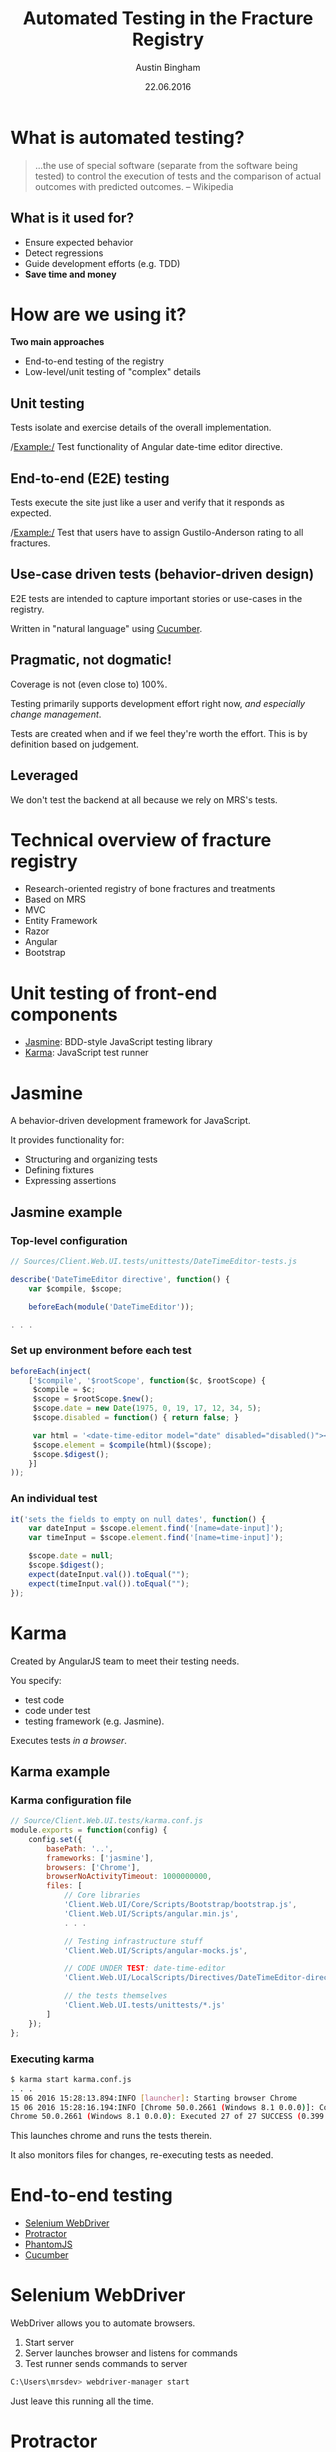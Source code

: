 #+OPTIONS: reveal_center:t reveal_progress:t reveal_history:t reveal_control:t
#+OPTIONS: reveal_mathjax:t reveal_rolling_links:t reveal_keyboard:t reveal_overview:t num:nil
#+OPTIONS: reveal_width:1200 reveal_height:800
#+OPTIONS: toc:1
#+REVEAL_MARGIN: 0.2
#+REVEAL_MIN_SCALE: 0.5
#+REVEAL_MAX_SCALE: 2.5
#+REVEAL_TRANS: slide
#+REVEAL_THEME: solarized
#+REVEAL_HLEVEL: 1
#+REVEAL_EXTRA_CSS: ./presentation.css
#+REVEAL_PLUGINS: (highlight)

#+TITLE: Automated Testing in the Fracture Registry
#+AUTHOR: Austin Bingham
#+EMAIL: austin@sixty-north.com
#+DATE: 22.06.2016

* What is automated testing?
#+BEGIN_QUOTE
...the use of special software (separate from the software being tested) to
control the execution of tests and the comparison of actual outcomes with
predicted outcomes. -- Wikipedia
#+END_QUOTE

** What is it used for?
- Ensure expected behavior
- Detect regressions
- Guide development efforts (e.g. TDD)
- *Save time and money*

* How are we using it?
*Two main approaches*
- End-to-end testing of the registry
- Low-level/unit testing of "complex" details

** Unit testing

Tests isolate and exercise details of the overall implementation.

/Example:/ Test functionality of Angular date-time editor directive.

** End-to-end (E2E) testing

Tests execute the site just like a user and verify that it responds as expected.

/Example:/ Test that users have to assign Gustilo-Anderson rating to all fractures.

** Use-case driven tests (behavior-driven design)

E2E tests are intended to capture important stories or use-cases in the registry.

Written in "natural language" using [[https://cucumber.io/][Cucumber]].

** Pragmatic, not dogmatic!

Coverage is not (even close to) 100%.

Testing primarily supports development effort right now, /and especially change
management/.

Tests are created when and if we feel they're worth the effort. This is by
definition based on judgement.

** Leveraged

We don't test the backend at all because we rely on MRS's tests.

* Technical overview of fracture registry

- Research-oriented registry of bone fractures and treatments
- Based on MRS
- MVC
- Entity Framework
- Razor
- Angular
- Bootstrap

* Unit testing of front-end components
- [[http://jasmine.github.io/][Jasmine]]: BDD-style JavaScript testing library
- [[https://karma-runner.github.io/][Karma]]: JavaScript test runner

* Jasmine

#+ATTR_HTML: :height 200px
[[./images/jasmine-logo.png]]

A behavior-driven development framework for JavaScript.

It provides functionality for:
- Structuring and organizing tests
- Defining fixtures
- Expressing assertions

** Jasmine example
*** Top-level configuration

#+BEGIN_SRC javascript
// Sources/Client.Web.UI.tests/unittests/DateTimeEditor-tests.js

describe('DateTimeEditor directive', function() {
    var $compile, $scope;

    beforeEach(module('DateTimeEditor'));

. . .

#+END_SRC

*** Set up environment before each test


#+BEGIN_SRC javascript
beforeEach(inject(
    ['$compile', '$rootScope', function($c, $rootScope) {
     $compile = $c;
     $scope = $rootScope.$new();
     $scope.date = new Date(1975, 0, 19, 17, 12, 34, 5);
     $scope.disabled = function() { return false; }

     var html = '<date-time-editor model="date" disabled="disabled()"></date-time-editor>';
     $scope.element = $compile(html)($scope);
     $scope.$digest();
    }]
));
#+END_SRC

*** An individual test


#+BEGIN_SRC javascript
it('sets the fields to empty on null dates', function() {
    var dateInput = $scope.element.find('[name=date-input]');
    var timeInput = $scope.element.find('[name=time-input]');

    $scope.date = null;
    $scope.$digest();
    expect(dateInput.val()).toEqual("");
    expect(timeInput.val()).toEqual("");
});
#+END_SRC

* Karma

#+ATTR_HTML: :height 200px
[[./images/karma-logo.png]]

Created by AngularJS team to meet their testing needs.

You specify:
- test code
- code under test
- testing framework (e.g. Jasmine).

Executes tests /in a browser/.

** Karma example
*** Karma configuration file

#+BEGIN_SRC javascript
// Source/Client.Web.UI.tests/karma.conf.js
module.exports = function(config) {
    config.set({
        basePath: '..',
        frameworks: ['jasmine'],
        browsers: ['Chrome'],
        browserNoActivityTimeout: 1000000000,
        files: [
            // Core libraries
            'Client.Web.UI/Core/Scripts/Bootstrap/bootstrap.js',
            'Client.Web.UI/Scripts/angular.min.js',
            . . .

            // Testing infrastructure stuff
            'Client.Web.UI/Scripts/angular-mocks.js',

            // CODE UNDER TEST: date-time-editor
            'Client.Web.UI/LocalScripts/Directives/DateTimeEditor-directive.js',

            // the tests themselves
            'Client.Web.UI.tests/unittests/*.js'
        ]
    });
};

#+END_SRC

*** Executing karma


#+BEGIN_SRC bash
$ karma start karma.conf.js
. . .
15 06 2016 15:28:13.894:INFO [launcher]: Starting browser Chrome
15 06 2016 15:28:16.194:INFO [Chrome 50.0.2661 (Windows 8.1 0.0.0)]: Connected on socket /#_sXVry5a4SdsatTxAAAA with id 25571381
Chrome 50.0.2661 (Windows 8.1 0.0.0): Executed 27 of 27 SUCCESS (0.399 secs / 0.358 secs)
#+END_SRC

This launches chrome and runs the tests therein.

It also monitors files for changes, re-executing tests as needed.
* End-to-end testing
- [[http://www.seleniumhq.org/][Selenium WebDriver]]
- [[http://www.protractortest.org/#/][Protractor]]
- [[http://phantomjs.org/][PhantomJS]]
- [[https://cucumber.io/][Cucumber]]

* Selenium WebDriver

#+ATTR_HTML: :height 200px
[[./images/selenium-logo.png]]

WebDriver allows you to automate browsers.

1. Start server
2. Server launches browser and listens for commands
3. Test runner sends commands to server

#+BEGIN_SRC bash
C:\Users\mrsdev> webdriver-manager start
#+END_SRC

Just leave this running all the time.

* Protractor

#+ATTR_HTML: :height 200px
[[./images/protractor-logo.png]]

An end-to-end- test framework for AngularJS apps.

Takes care of many of the details associated with Angular.

** Protractor example
*** Configuration: Selenium and browser

#+BEGIN_SRC javascript
exports.config = {
    seleniumAddress:
    (process.env.SELENIUM_URL || 'http://localhost:4444/wd/hub'),

    capabilities: {
        'browserName':
        (process.env.TEST_BROWSER_NAME || 'phantomjs'),
        'version':
        (process.env.TEST_BROWSER_VERSION || 'ANY'),
        'phantomjs.binary.path':
        (process.env.PHANTOMJS_BINARY_PATH || require('phantomjs-prebuilt').path)
    },

    . . .
#+END_SRC

*** Configuration: Parameters and preparation

#+BEGIN_SRC language
allScriptsTimeout: 31000,
getPageTimeout: 30000,

// This can be controlled with the '--baseUrl' arguments to protractor as well.
baseUrl: 'https://mrsdev.helsemn.no/Frakturregister/',

onPrepare: function() {
    browser.manage().window().setSize(1600, 1000);
    // TODO: Should we do login/patient selection here?
},

rootElement: '[ng-app]',
#+END_SRC

*** Configuration: Cucumber

#+BEGIN_SRC javascript
framework: 'custom',

frameworkPath: require.resolve('protractor-cucumber-framework'),

// Spec patterns are relative to this directory.
specs: [
    'tests/*.feature'
],

cucumberOpts: {
    require: ['tests/config.js',
              'tests/stepDefinitions/mrs_common_steps.js',
              'tests/stepDefinitions/consultation_form_steps.js',
              'tests/stepDefinitions/fracture_form_steps.js',
              'tests/stepDefinitions/incident_form_steps.js',
              'tests/stepDefinitions/procedure_form_steps.js'],
    // tags: ['@dev'],
    format: 'pretty'
}
#+END_SRC

*** Page objects

#+BEGIN_SRC javascript
function EpifyseMetafyseDialog() {
    this.dialog = element(by.name('epifyse-metafyse-dialog'));
};

EpifyseMetafyseDialog.prototype = Object.create({}, {
    epifyseButton: { get: function() {
        return this.dialog.element(by.buttonText('Epifyse'));
    }},
    metafyseButton: { get: function() {
        return this.dialog.element(by.buttonText('Metafyse'));
    }}
});

module.exports = EpifyseMetafyseDialog;
#+END_SRC

*** Test steps

#+BEGIN_SRC javascript
this.When('I select "$choice" for epifyse/metafyse', function (choice) {
    var dialog = new EpifyseMetafyseDialog();
    switch (choice.toLowerCase()) {
    case 'metafyse':
        return dialog.metafyseButton.click();
    case 'epifyse':
        return dialog.epifyseButton.click();
    default:
        throw 'epifyse-metafyse choice must be epifyse or metafyse';
    }
});
#+END_SRC

*** Assertions

#+BEGIN_SRC javascript
this.Then("AO Code is \"$code\"", function (expected, next) {
    var page = new FracturePage();
    page.aoCode.get().then(function (ao) {
        expect(ao).to.equal(expected);
        next();
    });
});
#+END_SRC

* PhantomJS

#+ATTR_HTML: :height 200px
[[./images/phantomjs-logo.png]]

A headless, WebKit-based browser.

Good for running E2E tests in the background.

Also good for CI using headless machines.

* Cucumber

#+ATTR_HTML: :height 200px
[[./images/cucumber-logo.png]]

"Natural language" test definitions using [[https://cucumber.io/docs/reference][gherkin syntax]].

Allow non-programmer domain experts to write tests. In principle...

Tests are tied via regular expressions to executable code.

** Cucumber example
*** Feature files

#+BEGIN_SRC gherkin
Feature: Incident form rules
  The incident form should enforce certain rules and constraints
  so that it doesn't generate invalid incidents.

  Background:
    Given I create a new incident

  Scenario: Showing skadested V1 suboptions
    When I select skadested "V1"
    Then the V1 fremkomstmiddel options are displayed
    And the N fremkomstmiddel options are not displayed
#+END_SRC

*** Mapping gherkin to javascript


#+BEGIN_SRC javascript
this.When(/^I create a new incident$/, function(next) {
    var that = this;
    var page = new IncidentPage();
    page.create(this.patientGuid).then(function () {
        return page.formId;
    }).then(function(guid) {
        that.incidentFormGuid = guid;
        next();
    });
});
#+END_SRC

*** Passing parameters to steps

#+BEGIN_SRC javascript
this.When("I select skadested \"$code\"", function(code, next) {
    var page  = new IncidentPage();
    page.skadested.set(code).then(function() {
        next();
    });
});
#+END_SRC


* Results

** How much effort is involved?

The main effort was learning the testing ecosystem.

Writing tests *can* be time consuming.

It has been a small fraction of overall development effort.

** Is it worth the effort?

*YES!*

These tests have paid for themselves several times over.

I can make large changes to the registry with confidence.

** How about the use of cucumber?

This was a mixed result.

Domain experts are not involved in writing these tests as envisioned.

The extra level of abstraction does entail extra work and maintenance.

However, the constraints have led to well-structured, reusable tests.

*On balance, I think the approach is effective. And it may prove even more
useful in future maintenance.*

* Future work

- Integrate testing with continuous integration
- Find ways to speed up tests
- Polish and improve existing tests

* References

Technology
- Karma: [[karma-runner.github.io]]
- Jasmine: [[jasmine.github.io]]
- Selenium:  [[www.seleniumhq.org]]
- Protractor: [[www.protractortest.org/]]
- PhantomJS: [[phantomjs.org/]]
- Cucumber: [[cucumber.io/]]

Other interesting links:
- Unit testing for Angular: [[docs.angularjs.org/guide/unit-testing]]
- The important of testability: [[speakerdeck.com/abingham/the-primacy-of-testability]]
- This presentation: [[github.com/abingham/fracture-registry-testing-presentation]]
